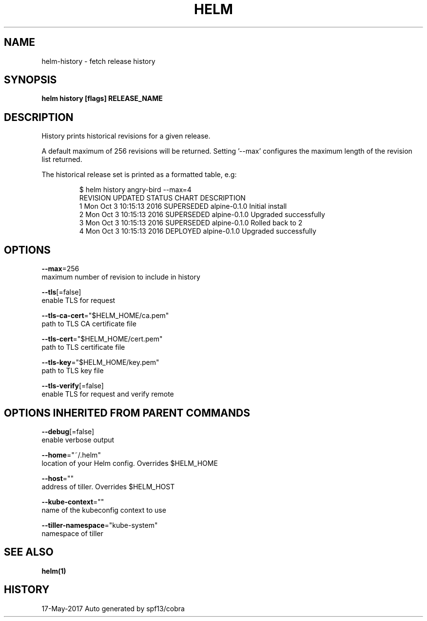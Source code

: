 .TH "HELM" "1" "May 2017" "Auto generated by spf13/cobra" "" 
.nh
.ad l


.SH NAME
.PP
helm\-history \- fetch release history


.SH SYNOPSIS
.PP
\fBhelm history [flags] RELEASE\_NAME\fP


.SH DESCRIPTION
.PP
History prints historical revisions for a given release.

.PP
A default maximum of 256 revisions will be returned. Setting '\-\-max'
configures the maximum length of the revision list returned.

.PP
The historical release set is printed as a formatted table, e.g:

.PP
.RS

.nf
$ helm history angry\-bird \-\-max=4
REVISION   UPDATED                      STATUS           CHART        DESCRIPTION
1           Mon Oct 3 10:15:13 2016     SUPERSEDED      alpine\-0.1.0  Initial install
2           Mon Oct 3 10:15:13 2016     SUPERSEDED      alpine\-0.1.0  Upgraded successfully
3           Mon Oct 3 10:15:13 2016     SUPERSEDED      alpine\-0.1.0  Rolled back to 2
4           Mon Oct 3 10:15:13 2016     DEPLOYED        alpine\-0.1.0  Upgraded successfully

.fi
.RE


.SH OPTIONS
.PP
\fB\-\-max\fP=256
    maximum number of revision to include in history

.PP
\fB\-\-tls\fP[=false]
    enable TLS for request

.PP
\fB\-\-tls\-ca\-cert\fP="$HELM\_HOME/ca.pem"
    path to TLS CA certificate file

.PP
\fB\-\-tls\-cert\fP="$HELM\_HOME/cert.pem"
    path to TLS certificate file

.PP
\fB\-\-tls\-key\fP="$HELM\_HOME/key.pem"
    path to TLS key file

.PP
\fB\-\-tls\-verify\fP[=false]
    enable TLS for request and verify remote


.SH OPTIONS INHERITED FROM PARENT COMMANDS
.PP
\fB\-\-debug\fP[=false]
    enable verbose output

.PP
\fB\-\-home\fP="~/.helm"
    location of your Helm config. Overrides $HELM\_HOME

.PP
\fB\-\-host\fP=""
    address of tiller. Overrides $HELM\_HOST

.PP
\fB\-\-kube\-context\fP=""
    name of the kubeconfig context to use

.PP
\fB\-\-tiller\-namespace\fP="kube\-system"
    namespace of tiller


.SH SEE ALSO
.PP
\fBhelm(1)\fP


.SH HISTORY
.PP
17\-May\-2017 Auto generated by spf13/cobra
